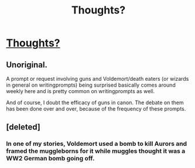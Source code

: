 #+TITLE: Thoughts?

* [[/r/WritingPrompts/comments/ixm0o8/wp_avada_kedavra_this_shouts_harry_unloading_his/][Thoughts?]]
:PROPERTIES:
:Author: MrNacho410
:Score: 0
:DateUnix: 1600813914.0
:DateShort: 2020-Sep-23
:FlairText: Misc
:END:

** Unoriginal.

A prompt or request involving guns and Voldemort/death eaters (or wizards in general on writingprompts) being surprised basically comes around weekly here and is pretty common on writingprompts as well.

And of course, I doubt the efficacy of guns in canon. The debate on them has been done over and over, because of the frequency of these prompts.
:PROPERTIES:
:Author: Impossible-Poetry
:Score: 3
:DateUnix: 1600814326.0
:DateShort: 2020-Sep-23
:END:


** [deleted]
:PROPERTIES:
:Score: 3
:DateUnix: 1600816448.0
:DateShort: 2020-Sep-23
:END:

*** In one of my stories, Voldemort used a bomb to kill Aurors and framed the muggleborns for it while muggles thought it was a WW2 German bomb going off.
:PROPERTIES:
:Author: Starfox5
:Score: 2
:DateUnix: 1600927477.0
:DateShort: 2020-Sep-24
:END:
